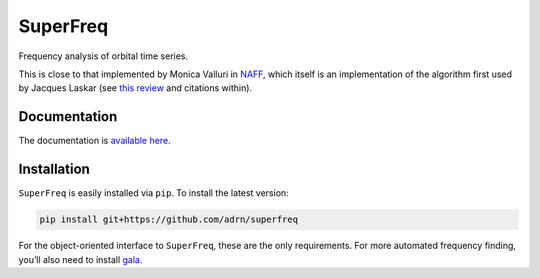 SuperFreq
=========

Frequency analysis of orbital time series.

|Build Status| |coverage|

This is close to that implemented by Monica Valluri in `NAFF`_, which
itself is an implementation of the algorithm first used by Jacques
Laskar (see `this review`_ and citations within).


Documentation
-------------

The documentation is `available here`_.


Installation
------------

``SuperFreq`` is easily installed via ``pip``. To install the latest version:

.. code:: bash

    pip install git+https://github.com/adrn/superfreq

For the object-oriented interface to ``SuperFreq``, these are the only
requirements. For more automated frequency finding, you’ll also need to
install `gala`_.

.. _NAFF: http://dept.astro.lsa.umich.edu/~mvalluri/resources.html
.. _this review: http://arxiv.org/pdf/math/0305364v3.pdf
.. _available here: http://superfreq.readthedocs.io/
.. _Gala: https://github.com/adrn/gala
.. _downloading the source: https://github.com/adrn/SuperFreq/archive/master.zip
.. _gala: https://github.com/adrn/gala

.. |Build Status| image:: https://travis-ci.org/adrn/SuperFreq.svg
   :target: https://travis-ci.org/adrn/SuperFreq
.. |coverage| image:: https://coveralls.io/repos/github/adrn/SuperFreq/badge.svg?branch=master
   :target: https://coveralls.io/github/adrn/SuperFreq?branch=master
